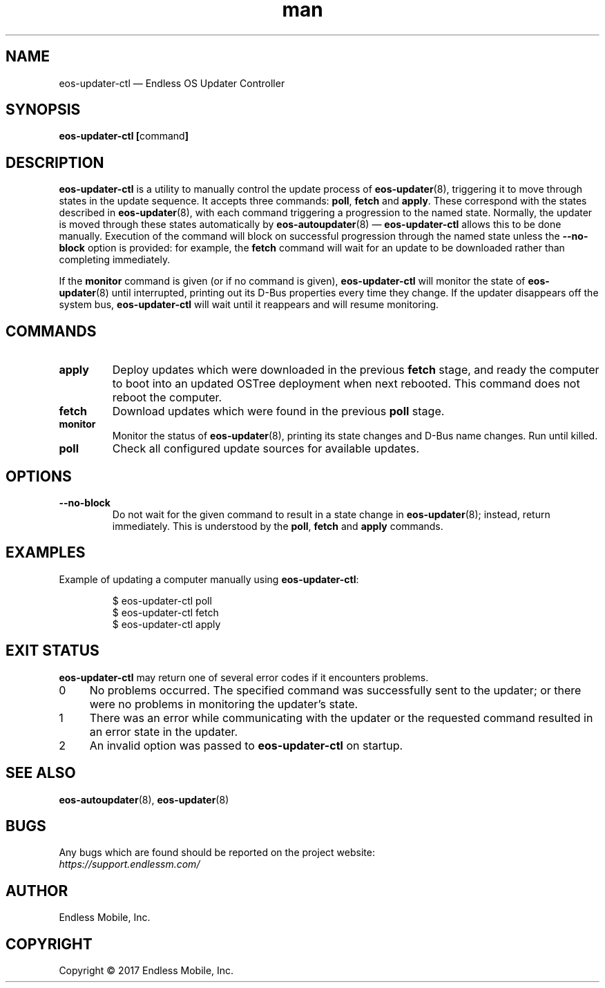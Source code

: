 .\" Manpage for eos-updater-ctl.
.\" Documentation is under the same licence as the eos-updater package.
.TH man 8 "28 Feb 2017" "1.0" "eos\-updater\-ctl man page"
.\"
.SH NAME
.IX Header "NAME"
eos\-updater\-ctl — Endless OS Updater Controller
.\"
.SH SYNOPSIS
.IX Header "SYNOPSIS"
.\"
\fBeos\-updater\-ctl [\fPcommand\fB]
.\"
.SH DESCRIPTION
.IX Header "DESCRIPTION"
.\"
\fBeos\-updater\-ctl\fP is a utility to manually control the update process of
\fBeos\-updater\fP(8), triggering it to move through states in the update
sequence. It accepts three commands: \fBpoll\fP, \fBfetch\fP and \fBapply\fP.
These correspond with the states described in \fBeos\-updater\fP(8), with each
command triggering a progression to the named state. Normally, the updater is
moved through these states automatically by \fBeos\-autoupdater\fP(8) —
\fBeos\-updater\-ctl\fP allows this to be done manually. Execution of the
command will block on successful progression through the named state unless the
\fB\-\-no\-block\fP option is provided: for example, the \fBfetch\fP command
will wait for an update to be downloaded rather than completing immediately.
.PP
If the \fBmonitor\fP command is given (or if no command is given),
\fBeos\-updater\-ctl\fP will monitor the state of
\fBeos\-updater\fP(8) until interrupted, printing out its D\-Bus properties
every time they change. If the updater disappears off the system bus,
\fBeos\-updater\-ctl\fP will wait until it reappears and will resume
monitoring.
.\"
.SH COMMANDS
.IX Header "COMMANDS"
.\"
.IP "\fBapply\fP"
Deploy updates which were downloaded in the previous \fBfetch\fP stage, and
ready the computer to boot into an updated OSTree deployment when next rebooted.
This command does not reboot the computer.
.\"
.IP "\fBfetch\fP"
Download updates which were found in the previous \fBpoll\fP stage.
.\"
.IP "\fBmonitor\fP"
Monitor the status of \fBeos\-updater\fP(8), printing its state changes and
D\-Bus name changes. Run until killed.
.\"
.IP "\fBpoll\fP"
Check all configured update sources for available updates.
.\"
.SH OPTIONS
.IX Header "OPTIONS"
.\"
.IP "\fB\-\-no\-block\fP"
Do not wait for the given command to result in a state change in
\fBeos\-updater\fP(8); instead, return immediately. This is understood by the
\fBpoll\fP, \fBfetch\fP and \fBapply\fP commands.
.\"
.SH EXAMPLES
.IX Header "EXAMPLES"
.\"
Example of updating a computer manually using \fBeos\-updater\-ctl\fP:
.PP
.nf
.RS
$ eos\-updater\-ctl poll
$ eos\-updater\-ctl fetch
$ eos\-updater\-ctl apply
.RE
.fi
.\"
.SH "EXIT STATUS"
.IX Header "EXIT STATUS"
.\"
\fBeos\-updater\-ctl\fP may return one of several error codes if it encounters
problems.
.\"
.IP "0" 4
.IX Item "0"
No problems occurred. The specified command was successfully sent to the
updater; or there were no problems in monitoring the updater’s state.
.\"
.IP "1" 4
.IX Item "1"
There was an error while communicating with the updater or the requested
command resulted in an error state in the updater.
.\"
.IP "2" 4
.IX Item "2"
An invalid option was passed to \fBeos\-updater\-ctl\fP on startup.
.\"
.SH "SEE ALSO"
.IX Header "SEE ALSO"
.\"
\fBeos\-autoupdater\fP(8),
\fBeos\-updater\fP(8)
.\"
.SH BUGS
.IX Header "BUGS"
.\"
Any bugs which are found should be reported on the project website:
.br
\fIhttps://support.endlessm.com/\fP
.\"
.SH AUTHOR
.IX Header "AUTHOR"
.\"
Endless Mobile, Inc.
.\"
.SH COPYRIGHT
.IX Header "COPYRIGHT"
.\"
Copyright © 2017 Endless Mobile, Inc.

